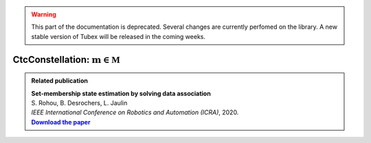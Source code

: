 .. _sec-manual-ctcconstell-label:

.. warning::
  
  This part of the documentation is deprecated. Several changes are currently perfomed on the library.
  A new stable version of Tubex will be released in the coming weeks.

*************************************************
CtcConstellation: :math:`\mathbf{m}\in\mathbb{M}`
*************************************************

.. |datasso-pdf| replace:: **Download the paper**
.. _datasso-pdf: http://simon-rohou.fr/research/datasso/datasso_paper.pdf

.. admonition:: Related publication
  
  | **Set-membership state estimation by solving data association**
  | S. Rohou, B. Desrochers, L. Jaulin
  | *IEEE International Conference on Robotics and Automation (ICRA)*, 2020.
  | |datasso-pdf|_
